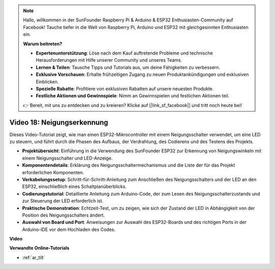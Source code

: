 .. note::

    Hallo, willkommen in der SunFounder Raspberry Pi & Arduino & ESP32 Enthusiasten-Community auf Facebook! Tauche tiefer in die Welt von Raspberry Pi, Arduino und ESP32 mit gleichgesinnten Enthusiasten ein.

    **Warum beitreten?**

    - **Expertenunterstützung**: Löse nach dem Kauf auftretende Probleme und technische Herausforderungen mit Hilfe unserer Community und unseres Teams.
    - **Lernen & Teilen**: Tausche Tipps und Tutorials aus, um deine Fähigkeiten zu verbessern.
    - **Exklusive Vorschauen**: Erhalte frühzeitigen Zugang zu neuen Produktankündigungen und exklusiven Einblicken.
    - **Spezielle Rabatte**: Profitiere von exklusiven Rabatten auf unsere neuesten Produkte.
    - **Festliche Aktionen und Gewinnspiele**: Nimm an Gewinnspielen und festlichen Aktionen teil.

    👉 Bereit, mit uns zu entdecken und zu kreieren? Klicke auf [|link_sf_facebook|] und tritt noch heute bei!

Video 18: Neigungserkennung
==================================

Dieses Video-Tutorial zeigt, wie man einen ESP32-Mikrocontroller mit einem Neigungsschalter verwendet, um eine LED zu steuern, und führt durch die Phasen des Aufbaus, der Verdrahtung, des Codierens und des Testens des Projekts.

* **Projektübersicht**: Einführung in die Verwendung des SunFounder ESP32 zur Erkennung von Neigungswinkeln mit einem Neigungsschalter und LED-Anzeige.
* **Komponentendetails**: Erklärung des Neigungsschaltermechanismus und die Liste der für das Projekt erforderlichen Komponenten.
* **Verkabelungssetup**: Schritt-für-Schritt-Anleitung zum Anschließen des Neigungsschalters und der LED an den ESP32, einschließlich eines Schaltplanüberblicks.
* **Codierungstutorial**: Detaillierte Anleitung zum Arduino-Code, der zum Lesen des Neigungsschalterzustands und zur Steuerung der LED erforderlich ist.
* **Praktische Demonstration**: Echtzeit-Test, um zu zeigen, wie sich der Zustand der LED in Abhängigkeit von der Position des Neigungsschalters ändert.
* **Auswahl von Board und Port**: Anweisungen zur Auswahl des ESP32-Boards und des richtigen Ports in der Arduino-IDE vor dem Hochladen des Codes.

**Video**

.. raw:: html

    <iframe width="700" height="500" src="https://www.youtube.com/embed/zbBTWvGywJg?si=bn4SxnzJbdN4j_fp" title="YouTube video player" frameborder="0" allow="accelerometer; autoplay; clipboard-write; encrypted-media; gyroscope; picture-in-picture; web-share" allowfullscreen></iframe>

**Verwandte Online-Tutorials**

* :ref:`ar_tilt`
